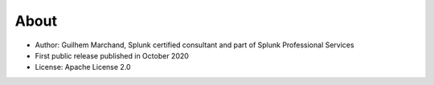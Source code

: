 About
=====

* Author: Guilhem Marchand, Splunk certified consultant and part of Splunk Professional Services

* First public release published in October 2020

* License: Apache License 2.0
